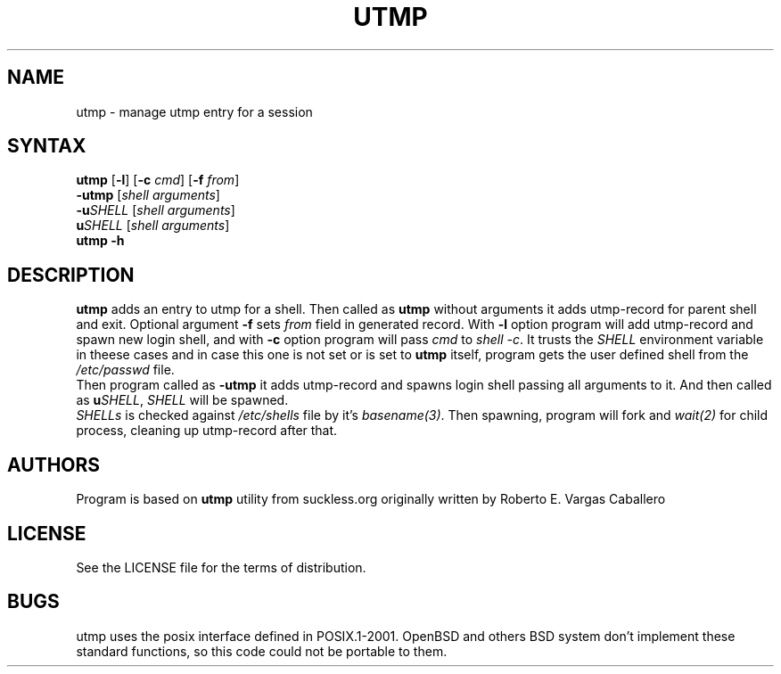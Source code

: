 .TH UTMP 1 utmp\-VERSION
.SH NAME
utmp \- manage utmp entry for a session
.SH SYNTAX
.B utmp
[\fB\-l\fR] [\fB\-c \fIcmd\fR] [\fB\-f \fIfrom\fR]
.br
.B \-utmp
[\fIshell arguments\fR]
.br
.B \-u\fISHELL\fR
[\fIshell arguments\fR]
.br
.B u\fISHELL\fR
[\fIshell arguments\fR]
.br
.B utmp \-h
.SH DESCRIPTION
.B utmp
adds an entry to utmp for a shell. Then called as
.B utmp
without arguments it adds utmp-record for parent shell and exit.
Optional argument \fB\-f\fR sets \fIfrom\fR field in generated record.
With \fB\-l\fR option program will add utmp-record and spawn new login shell,
and with \fB\-c\fR option program will pass \fIcmd\fR to \fIshell -c\fR.
It trusts the
.I SHELL
environment variable in theese cases and in case this one is not set or is set to 
.B utmp
itself, program gets the user defined shell from the
.I /etc/passwd
file.
.br
Then program called as
.B -utmp
it adds utmp-record and spawns login shell passing all arguments to it.
And then called as
.B u\fISHELL\fR,
\fISHELL\fR will be spawned.
.br
.I SHELLs
is checked against
.I /etc/shells
file by it's
.I basename(3)\fR.
Then spawning, program will fork and \fIwait(2)\fR for child process, cleaning up utmp-record after that.
.SH AUTHORS
Program is based on
.B utmp
utility from suckless.org originally written by Roberto E. Vargas Caballero
.SH LICENSE
See the LICENSE file for the terms of distribution.
.SH BUGS
utmp uses the posix interface defined in POSIX.1-2001. OpenBSD
and others BSD system don't implement these standard functions, so
this code could not be portable to them.

